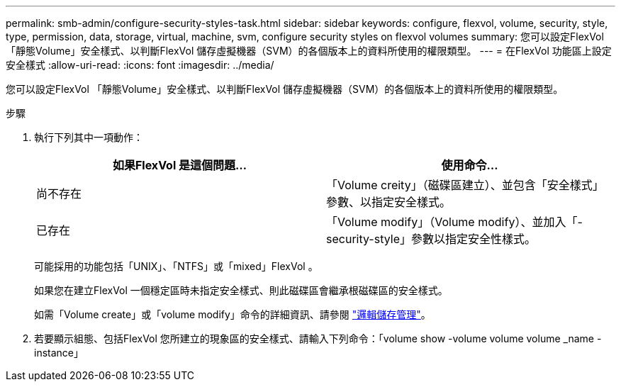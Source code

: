 ---
permalink: smb-admin/configure-security-styles-task.html 
sidebar: sidebar 
keywords: configure, flexvol, volume, security, style, type, permission, data, storage, virtual, machine, svm, configure security styles on flexvol volumes 
summary: 您可以設定FlexVol 「靜態Volume」安全樣式、以判斷FlexVol 儲存虛擬機器（SVM）的各個版本上的資料所使用的權限類型。 
---
= 在FlexVol 功能區上設定安全樣式
:allow-uri-read: 
:icons: font
:imagesdir: ../media/


[role="lead"]
您可以設定FlexVol 「靜態Volume」安全樣式、以判斷FlexVol 儲存虛擬機器（SVM）的各個版本上的資料所使用的權限類型。

.步驟
. 執行下列其中一項動作：
+
|===
| 如果FlexVol 是這個問題... | 使用命令... 


 a| 
尚不存在
 a| 
「Volume creity」（磁碟區建立）、並包含「安全樣式」參數、以指定安全樣式。



 a| 
已存在
 a| 
「Volume modify」（Volume modify）、並加入「-security-style」參數以指定安全性樣式。

|===
+
可能採用的功能包括「UNIX」、「NTFS」或「mixed」FlexVol 。

+
如果您在建立FlexVol 一個穩定區時未指定安全樣式、則此磁碟區會繼承根磁碟區的安全樣式。

+
如需「Volume create」或「volume modify」命令的詳細資訊、請參閱 link:../volumes/index.html["邏輯儲存管理"]。

. 若要顯示組態、包括FlexVol 您所建立的現象區的安全樣式、請輸入下列命令：「volume show -volume volume volume _name -instance」


====

====